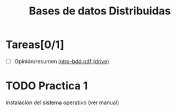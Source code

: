 #+TITLE: Bases de datos Distribuidas


* Tareas[0/1]

- [ ] Opinión/resumen [[https://drive.google.com/drive/folders/0B4FYUEdc5Wx6UGtMOGZxVVBFMEU?resourcekey=0-RjfJ_MBz1kXU2S8Wu2WmlQ][intro-bdd.pdf (drive)]]


* TODO Practica 1
Instalación del sistema operativo (ver manual)
